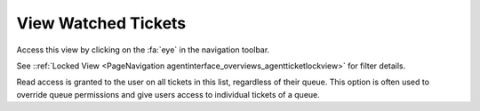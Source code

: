 View Watched Tickets
####################
.. _PageNavigation agentinterface_overviews_agentticketwatchview:

Access this view by clicking on the :fa:`eye` in the navigation toolbar.

See ::ref:`Locked View <PageNavigation agentinterface_overviews_agentticketlockview>` for filter details.

Read access is granted to the user on all tickets in this list, regardless of their queue. This option is often used to override queue permissions and give users access to individual tickets of a queue.
